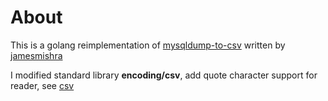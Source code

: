 * About

  This is a golang reimplementation of [[https://github.com/jamesmishra/mysqldump-to-csv][mysqldump-to-csv]] written by [[https://github.com/jamesmishra][jamesmishra]]

  I modified standard library *encoding/csv*, add quote character support for reader, see [[https://github.com/kumakichi/csv][csv]]
